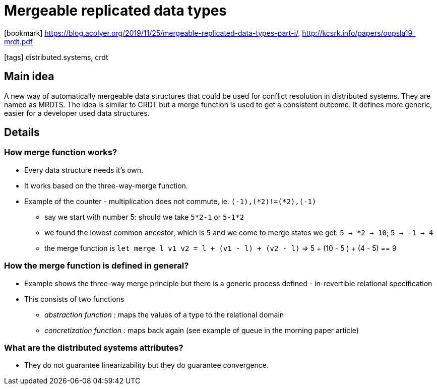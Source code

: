 = Mergeable replicated data types

:icons: font

icon:bookmark[] https://blog.acolyer.org/2019/11/25/mergeable-replicated-data-types-part-i/, http://kcsrk.info/papers/oopsla19-mrdt.pdf

icon:tags[] distributed.systems, crdt

== Main idea

A new way of automatically mergeable data structures that could be used for conflict resolution in distributed systems. They are named as MRDTS.
The idea is similar to CRDT but a merge function is used to get a consistent outcome.
It defines more generic, easier for a developer used data structures.

== Details

=== How merge function works?

* Every data structure needs it's own.
* It works based on the three-way-merge function.
* Example of the counter - multiplication does not commute, ie. `(-1),(*2)!=(*2),(-1)`
** say we start with number 5: should we take `5*2-1` or `5-1*2`
** we found the lowest common ancestor, which is `5` and we come to merge states we get: `5 -> *2 -> 10`;  `5 -> -1 -> 4`
** the merge function is `let merge l v1 v2 = l + (v1 - l) + (v2 - l)` => 5 + (10 - 5 ) + (4 - 5) == 9

=== How the merge function is defined in general?

* Example shows the three-way merge principle but there is a generic process defined - in-revertible relational specification
* This consists of two functions
** _abstraction function_ : maps the values of a type to the relational domain
** _concretization function_ :  maps back again
(see example of queue in the morning paper article)

=== What are the distributed systems attributes?

* They do not guarantee linearizability but they do guarantee convergence.
